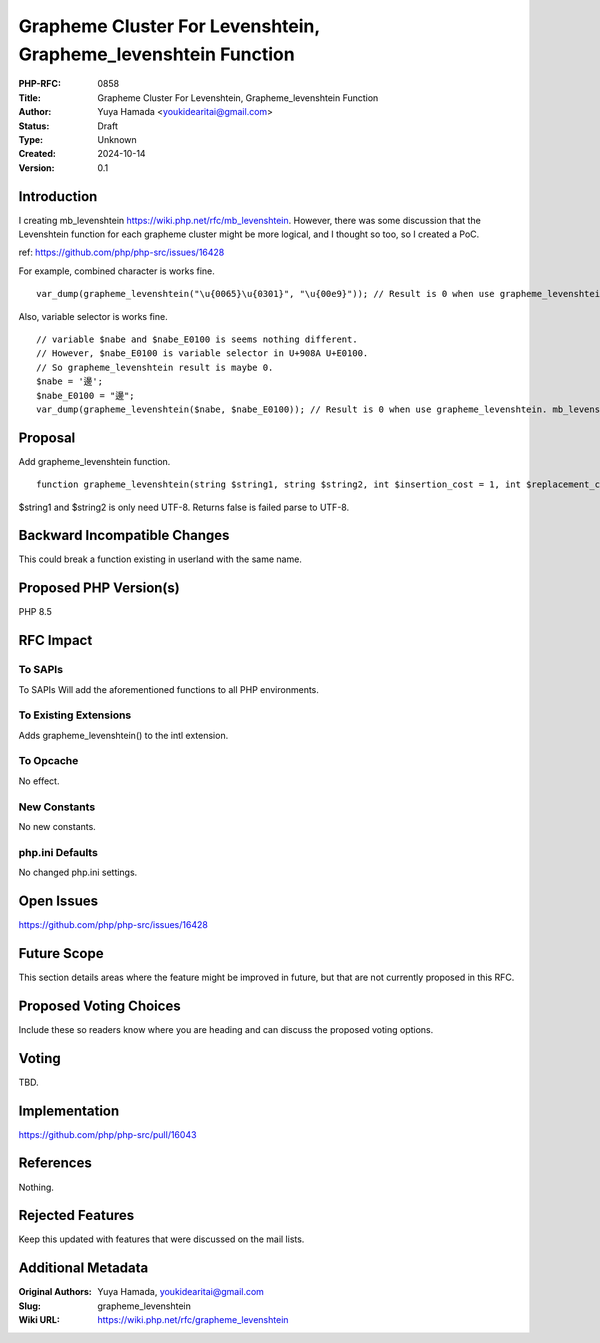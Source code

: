 Grapheme Cluster For Levenshtein, Grapheme_levenshtein Function
===============================================================

:PHP-RFC: 0858
:Title: Grapheme Cluster For Levenshtein, Grapheme_levenshtein Function
:Author: Yuya Hamada <youkidearitai@gmail.com>
:Status: Draft
:Type: Unknown
:Created: 2024-10-14
:Version: 0.1

Introduction
------------

I creating mb_levenshtein https://wiki.php.net/rfc/mb_levenshtein.
However, there was some discussion that the Levenshtein function for
each grapheme cluster might be more logical, and I thought so too, so I
created a PoC.

ref: https://github.com/php/php-src/issues/16428

For example, combined character is works fine.

::

   var_dump(grapheme_levenshtein("\u{0065}\u{0301}", "\u{00e9}")); // Result is 0 when use grapheme_levenshtein. mb_levenshtein is not works well.

Also, variable selector is works fine.

::

   // variable $nabe and $nabe_E0100 is seems nothing different.
   // However, $nabe_E0100 is variable selector in U+908A U+E0100.
   // So grapheme_levenshtein result is maybe 0.
   $nabe = '邊';
   $nabe_E0100 = "邊󠄀";
   var_dump(grapheme_levenshtein($nabe, $nabe_E0100)); // Result is 0 when use grapheme_levenshtein. mb_levenshtein result is 1 that it's not works fine.

Proposal
--------

Add grapheme_levenshtein function.

::

   function grapheme_levenshtein(string $string1, string $string2, int $insertion_cost = 1, int $replacement_cost = 1, int $deletion_cost = 1): int|false {}

$string1 and $string2 is only need UTF-8. Returns false is failed parse
to UTF-8.

Backward Incompatible Changes
-----------------------------

This could break a function existing in userland with the same name.

Proposed PHP Version(s)
-----------------------

PHP 8.5

RFC Impact
----------

To SAPIs
~~~~~~~~

To SAPIs Will add the aforementioned functions to all PHP environments.

To Existing Extensions
~~~~~~~~~~~~~~~~~~~~~~

Adds grapheme_levenshtein() to the intl extension.

To Opcache
~~~~~~~~~~

No effect.

New Constants
~~~~~~~~~~~~~

No new constants.

php.ini Defaults
~~~~~~~~~~~~~~~~

No changed php.ini settings.

Open Issues
-----------

https://github.com/php/php-src/issues/16428

Future Scope
------------

This section details areas where the feature might be improved in
future, but that are not currently proposed in this RFC.

Proposed Voting Choices
-----------------------

Include these so readers know where you are heading and can discuss the
proposed voting options.

Voting
------

TBD.

Implementation
--------------

https://github.com/php/php-src/pull/16043

References
----------

Nothing.

Rejected Features
-----------------

Keep this updated with features that were discussed on the mail lists.

Additional Metadata
-------------------

:Original Authors: Yuya Hamada, youkidearitai@gmail.com
:Slug: grapheme_levenshtein
:Wiki URL: https://wiki.php.net/rfc/grapheme_levenshtein
